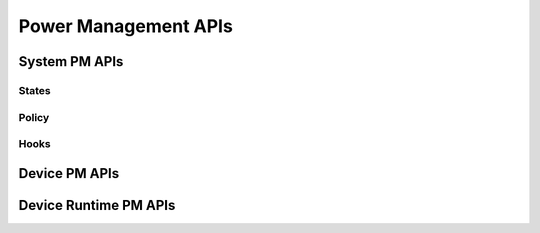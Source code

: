 .. _pm_api:

Power Management APIs
#####################

System PM APIs
**************

.. doxygengroup:: subsys_pm_sys

States
======

.. doxygengroup:: subsys_pm_states

Policy
======

.. doxygengroup:: subsys_pm_sys_policy

Hooks
=====

.. doxygengroup:: subsys_pm_sys_hooks

Device PM APIs
**************

.. doxygengroup:: subsys_pm_device

.. _device_runtime_apis:

Device Runtime PM APIs
**********************

.. doxygengroup:: subsys_pm_device_runtime
